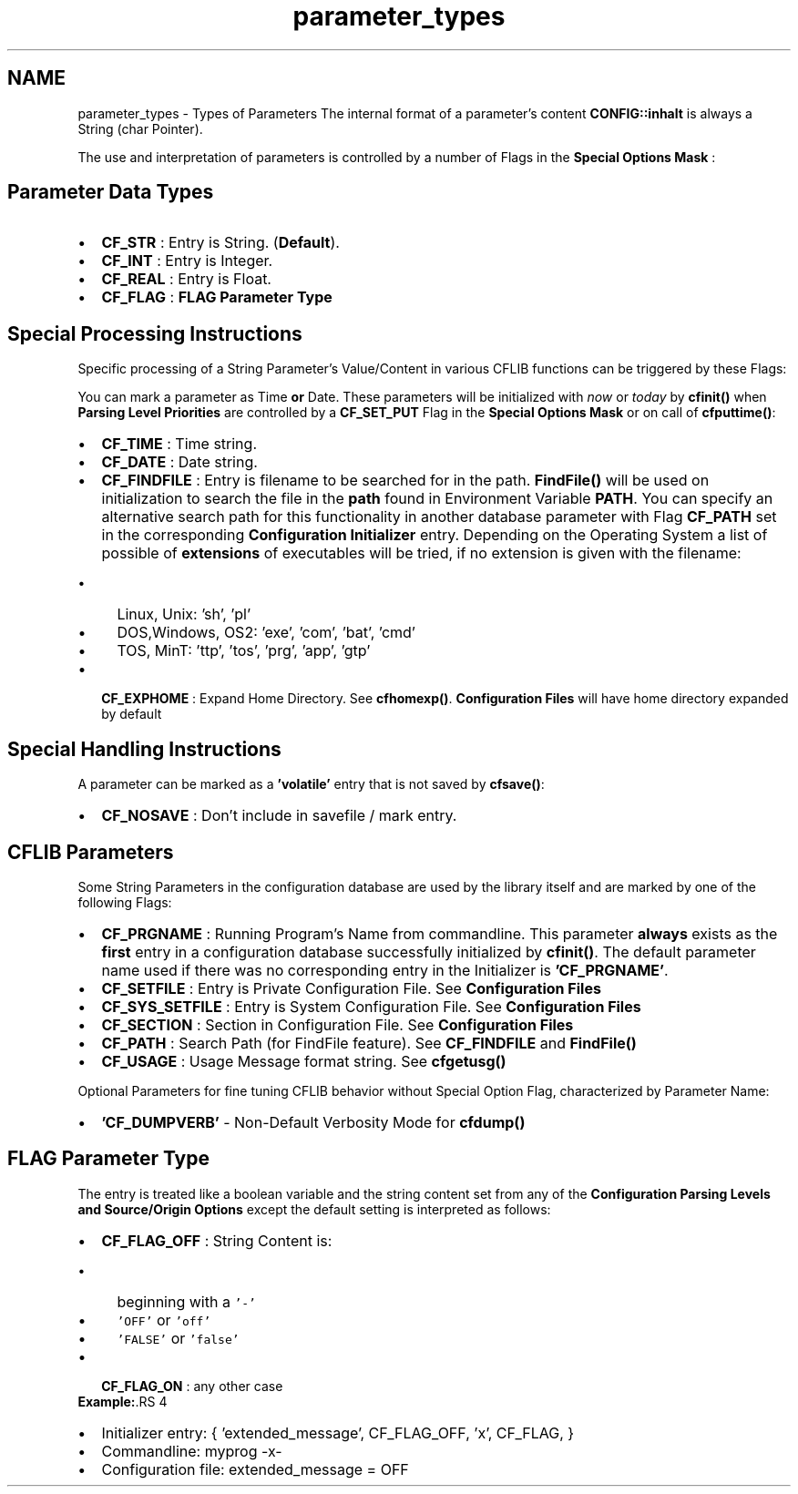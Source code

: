 .TH "parameter_types" 3 "29 Jan 2009" "Version Patchlevel 20" "CFLIB - Flexible Configuration Library" \" -*- nroff -*-
.ad l
.nh
.SH NAME
parameter_types \- Types of Parameters 
The internal format of a parameter's content \fBCONFIG::inhalt\fP is always a String (char Pointer).
.PP
The use and interpretation of parameters is controlled by a number of Flags in the \fBSpecial Options Mask\fP :
.SH "Parameter Data Types"
.PP
.IP "\(bu" 2
\fBCF_STR\fP : Entry is String.  (\fBDefault\fP).
.IP "\(bu" 2
\fBCF_INT\fP : Entry is Integer. 
.IP "\(bu" 2
\fBCF_REAL\fP : Entry is Float. 
.IP "\(bu" 2
\fBCF_FLAG\fP : \fBFLAG Parameter Type\fP
.PP
.SH "Special Processing Instructions"
.PP
Specific processing of a String Parameter's Value/Content in various CFLIB functions can be triggered by these Flags:
.PP
You can mark a parameter as Time \fBor\fP Date. These parameters will be initialized with \fInow\fP or \fItoday\fP by \fBcfinit()\fP when \fBParsing Level Priorities\fP are controlled by a \fBCF_SET_PUT\fP Flag in the \fBSpecial Options Mask\fP or on call of \fBcfputtime()\fP:
.PP
.IP "\(bu" 2
\fBCF_TIME\fP : Time string. 
.IP "\(bu" 2
\fBCF_DATE\fP : Date string. 
.PP
.PP
.IP "\(bu" 2
\fBCF_FINDFILE\fP : Entry is filename to be searched for in the path.  \fBFindFile()\fP will be used on initialization to search the file in the \fBpath\fP found in Environment Variable \fBPATH\fP. You can specify an alternative search path for this functionality in another database parameter with Flag \fBCF_PATH\fP set in the corresponding \fBConfiguration Initializer\fP entry. Depending on the Operating System a list of possible of \fBextensions\fP of executables will be tried, if no extension is given with the filename:
.IP "  \(bu" 4
Linux, Unix: 'sh', 'pl'
.IP "  \(bu" 4
DOS,Windows, OS2: 'exe', 'com', 'bat', 'cmd'
.IP "  \(bu" 4
TOS, MinT: 'ttp', 'tos', 'prg', 'app', 'gtp'
.PP

.PP
.PP
.IP "\(bu" 2
\fBCF_EXPHOME\fP : Expand Home Directory.  See \fBcfhomexp()\fP. \fBConfiguration Files\fP will have home directory expanded by default
.PP
.SH "Special Handling Instructions"
.PP
A parameter can be marked as a \fB'volatile'\fP entry that is not saved by \fBcfsave()\fP:
.PP
.IP "\(bu" 2
\fBCF_NOSAVE\fP : Don't include in savefile / mark entry. 
.PP
.SH "CFLIB Parameters"
.PP
Some String Parameters in the configuration database are used by the library itself and are marked by one of the following Flags:
.PP
.IP "\(bu" 2
\fBCF_PRGNAME\fP : Running Program's Name from commandline.  This parameter \fBalways\fP exists as the \fBfirst\fP entry in a configuration database successfully initialized by \fBcfinit()\fP. The default parameter name used if there was no corresponding entry in the Initializer is \fB'CF_PRGNAME'\fP.
.IP "\(bu" 2
\fBCF_SETFILE\fP : Entry is Private Configuration File.  See \fBConfiguration Files\fP
.IP "\(bu" 2
\fBCF_SYS_SETFILE\fP : Entry is System Configuration File.  See \fBConfiguration Files\fP
.IP "\(bu" 2
\fBCF_SECTION\fP : Section in Configuration File.  See \fBConfiguration Files\fP
.IP "\(bu" 2
\fBCF_PATH\fP : Search Path (for FindFile feature).  See \fBCF_FINDFILE\fP and \fBFindFile()\fP
.IP "\(bu" 2
\fBCF_USAGE\fP : Usage Message format string.  See \fBcfgetusg()\fP
.PP
.PP
Optional Parameters for fine tuning CFLIB behavior without Special Option Flag, characterized by Parameter Name:
.PP
.IP "\(bu" 2
\fB'CF_DUMPVERB'\fP - Non-Default Verbosity Mode for \fBcfdump()\fP
.PP
.SH "FLAG Parameter Type"
.PP
The entry is treated like a boolean variable and the string content set from any of the \fBConfiguration Parsing Levels and Source/Origin Options\fP except the default setting is interpreted as follows:
.PP
.PD 0
.IP "\(bu" 2
\fBCF_FLAG_OFF\fP : String Content is:
.IP "  \(bu" 4
beginning with a \fC'-'\fP 
.IP "  \(bu" 4
\fC'OFF'\fP or \fC'off'\fP 
.IP "  \(bu" 4
\fC'FALSE'\fP or \fC'false'\fP 
.PP

.IP "\(bu" 2
\fBCF_FLAG_ON\fP : any other case
.PP
\fBExample:\fP.RS 4

.IP "\(bu" 2
Initializer entry: { 'extended_message', CF_FLAG_OFF, 'x', CF_FLAG, }
.IP "\(bu" 2
Commandline: myprog -x-
.IP "\(bu" 2
Configuration file: extended_message = OFF 
.PP
.RE
.PP

